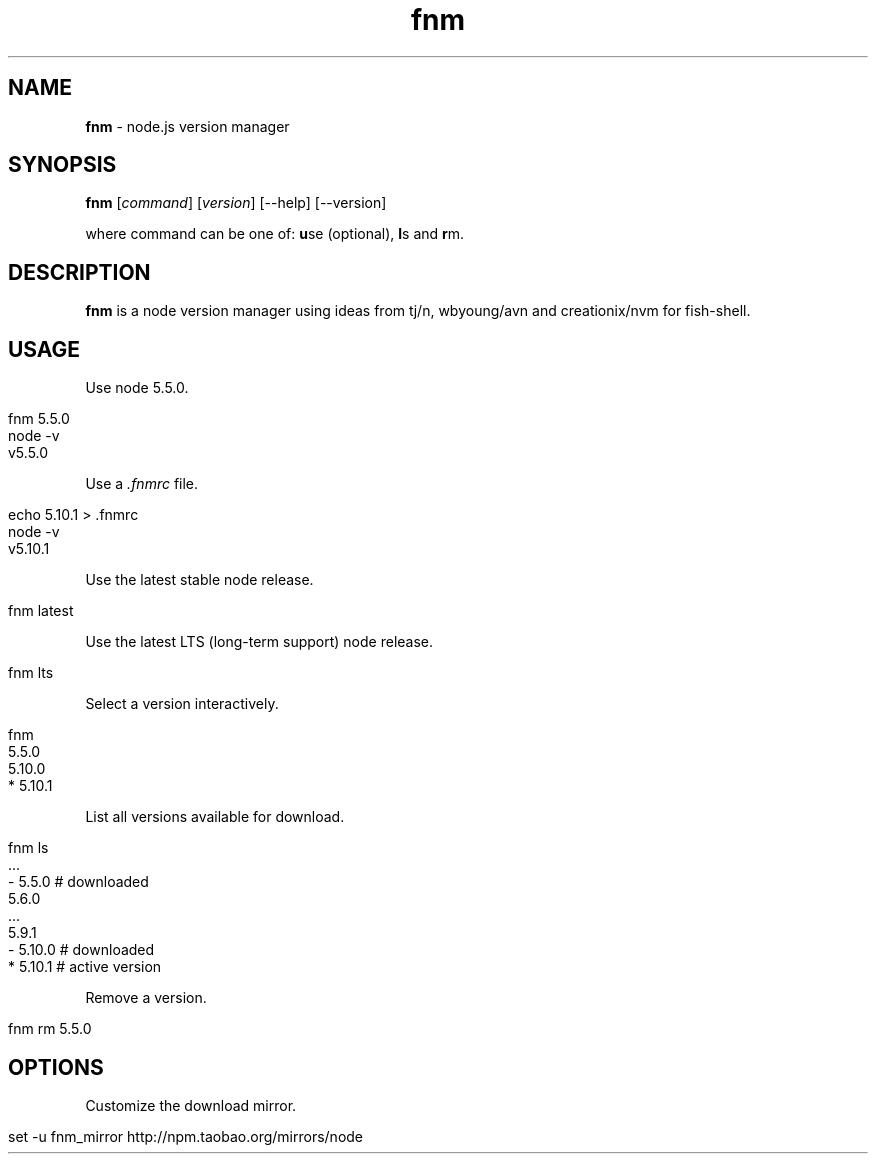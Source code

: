 .\" generated with Ronn/v0.7.3
.\" http://github.com/rtomayko/ronn/tree/0.7.3
.
.TH "fnm" "1" "May 2016" "" "fnm"
.
.SH "NAME"
\fBfnm\fR \- node\.js version manager
.
.SH "SYNOPSIS"
\fBfnm\fR [\fIcommand\fR] [\fIversion\fR] [\-\-help] [\-\-version]
.
.br
.
.P
where command can be one of: \fBu\fRse (optional), \fBl\fRs and \fBr\fRm\.
.
.SH "DESCRIPTION"
\fBfnm\fR is a node version manager using ideas from tj/n, wbyoung/avn and creationix/nvm for fish\-shell\.
.
.SH "USAGE"
Use node 5\.5\.0\.
.
.IP "" 4
.
.nf

fnm 5\.5\.0
node \-v
v5\.5\.0
.
.fi
.
.IP "" 0
.
.P
Use a \fI\.fnmrc\fR file\.
.
.IP "" 4
.
.nf

echo 5\.10\.1 > \.fnmrc
node \-v
v5\.10\.1
.
.fi
.
.IP "" 0
.
.P
Use the latest stable node release\.
.
.IP "" 4
.
.nf

fnm latest
.
.fi
.
.IP "" 0
.
.P
Use the latest LTS (long\-term support) node release\.
.
.IP "" 4
.
.nf

fnm lts
.
.fi
.
.IP "" 0
.
.P
Select a version interactively\.
.
.IP "" 4
.
.nf

fnm
  5\.5\.0
  5\.10\.0
* 5\.10\.1
.
.fi
.
.IP "" 0
.
.P
List all versions available for download\.
.
.IP "" 4
.
.nf

fnm ls
  \.\.\.
\- 5\.5\.0   # downloaded
  5\.6\.0
  \.\.\.
  5\.9\.1
\- 5\.10\.0  # downloaded
* 5\.10\.1  # active version
.
.fi
.
.IP "" 0
.
.P
Remove a version\.
.
.IP "" 4
.
.nf

fnm rm 5\.5\.0
.
.fi
.
.IP "" 0
.
.SH "OPTIONS"
Customize the download mirror\.
.
.IP "" 4
.
.nf

set \-u fnm_mirror http://npm\.taobao\.org/mirrors/node
.
.fi
.
.IP "" 0

